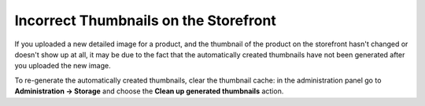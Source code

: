 **************************************
Incorrect Thumbnails on the Storefront
**************************************

If you uploaded a new detailed image for a product, and the thumbnail of the product on the storefront hasn't changed or doesn't show up at all, it may be due to the fact that the automatically created thumbnails have not been generated after you uploaded the new image.

To re-generate the automatically created thumbnails, clear the thumbnail cache: in the administration panel go to **Administration → Storage** and choose the **Clean up generated thumbnails** action.
